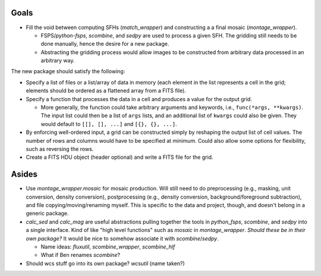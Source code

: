 Goals
-----
- Fill the void between computing SFHs (`match_wrapper`) and constructing a
  a final mosaic (`montage_wrapper`).

  - FSPS/`python-fsps`, `scombine`, and `sedpy` are used to process a given
    SFH. The gridding still needs to be done manually, hence the desire for a
    new package.
  - Abstracting the gridding process would allow images to be constructed from
    arbitrary data processed in an arbitrary way.

The new package should satisfy the following:

- Specify a list of files or a list/array of data in memory (each element in
  the list represents a cell in the grid; elements should be ordered as a
  flattened array from a FITS file).
- Specify a function that processes the data in a cell and produces a value for
  the output grid.

  - More generally, the function could take arbitrary arguments and keywords,
    i.e., ``func(*args, **kwargs)``. The input list could then be a list of
    ``args`` lists, and an additional list of ``kwargs`` could also be given.
    They would default to ``[[], [], ...]`` and ``[{}, {}, ...]``.

- By enforcing well-ordered input, a grid can be constructed simply by
  reshaping the output list of cell values. The number of rows and columns
  would have to be specified at minimum. Could also allow some options for
  flexibility, such as reversing the rows.
- Create a FITS HDU object (header optional) and write a FITS file for the
  grid.


Asides
------
- Use `montage_wrapper.mosaic` for mosaic production. Will still need to do
  preprocessing (e.g., masking, unit conversion, density conversion),
  postprocessing (e.g., density conversion, background/foreground subtraction),
  and file copying/moving/renaming myself. This is specific to the data and
  project, though, and doesn't belong in a generic package.
- `calc_sed` and `calc_mag` are useful abstractions pulling together the tools
  in `python_fsps`, `scombine`, and `sedpy` into a single interface. Kind of
  like "high level functions" such as `mosaic` in `montage_wrapper`. *Should
  these be in their own package?* It would be nice to somehow associate it with
  `scombine`/`sedpy`.

  - Name ideas: `fluxutil`, `scombine_wrapper`, `scombine_hlf`
  - What if Ben renames `scombine`?

- Should wcs stuff go into its own package? `wcsutil` (name taken?)
